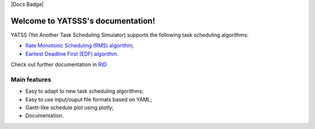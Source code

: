 |Docs Badge| 

.. it is possible to use Markdown with https://github.com/crossnox/m2r2 sphinx extension
.. it is possible to use blockdiag with http://blockdiag.com/en/blockdiag/sphinxcontrib.html sphinx extension
.. RST primer https://www.sphinx-doc.org/en/master/usage/restructuredtext/basics.html

==================================
Welcome to YATSSS's documentation!
==================================

YATSS (Yet Another Task Scheduling Simulator) supports the 
following task scheduling algorithms: 

* `Rate Monotonic Scheduling (RMS) algorithm <https://en.wikipedia.org/wiki/Rate-monotonic_scheduling>`_;
* `Earliest Deadline First (EDF) algorithm <https://en.wikipedia.org/wiki/Earliest_deadline_first_scheduling>`_.

Check out further documentation in `RtD <https://yatss.readthedocs.io/>`_

Main features
=============

* Easy to adapt to new task scheduling algorithms;
* Easy to use input/ouput file formats based on YAML;
* Gantt-like schedule plot using plotly;
* Documentation.
